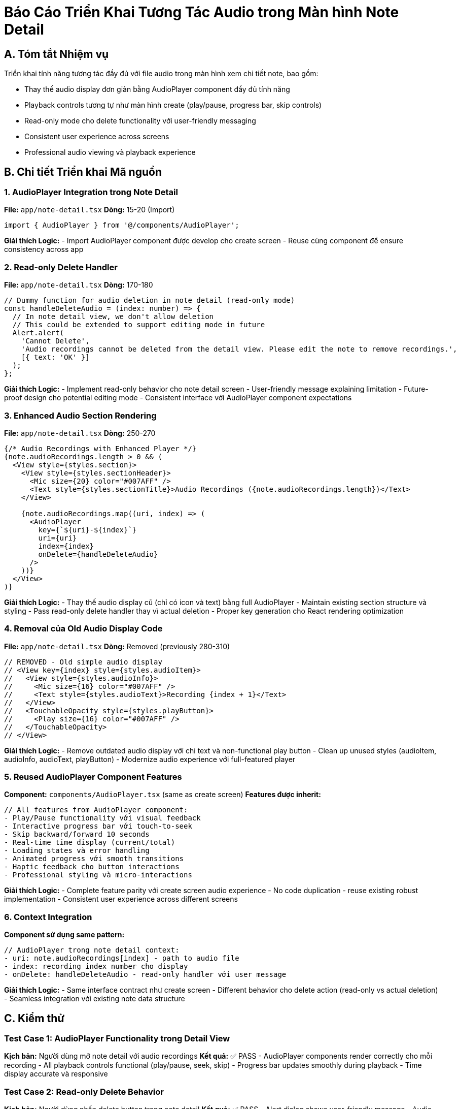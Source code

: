 = Báo Cáo Triển Khai Tương Tác Audio trong Màn hình Note Detail

== A. Tóm tắt Nhiệm vụ

Triển khai tính năng tương tác đầy đủ với file audio trong màn hình xem chi tiết note, bao gồm:

* Thay thế audio display đơn giản bằng AudioPlayer component đầy đủ tính năng
* Playback controls tương tự như màn hình create (play/pause, progress bar, skip controls)
* Read-only mode cho delete functionality với user-friendly messaging
* Consistent user experience across screens
* Professional audio viewing và playback experience

== B. Chi tiết Triển khai Mã nguồn

=== 1. AudioPlayer Integration trong Note Detail

**File:** `app/note-detail.tsx`
**Dòng:** 15-20 (Import)

[source,typescript]
----
import { AudioPlayer } from '@/components/AudioPlayer';
----

**Giải thích Logic:**
- Import AudioPlayer component được develop cho create screen
- Reuse cùng component để ensure consistency across app

=== 2. Read-only Delete Handler

**File:** `app/note-detail.tsx`
**Dòng:** 170-180

[source,typescript]
----
// Dummy function for audio deletion in note detail (read-only mode)
const handleDeleteAudio = (index: number) => {
  // In note detail view, we don't allow deletion
  // This could be extended to support editing mode in future
  Alert.alert(
    'Cannot Delete',
    'Audio recordings cannot be deleted from the detail view. Please edit the note to remove recordings.',
    [{ text: 'OK' }]
  );
};
----

**Giải thích Logic:**
- Implement read-only behavior cho note detail screen
- User-friendly message explaining limitation
- Future-proof design cho potential editing mode
- Consistent interface với AudioPlayer component expectations

=== 3. Enhanced Audio Section Rendering

**File:** `app/note-detail.tsx`
**Dòng:** 250-270

[source,typescript]
----
{/* Audio Recordings with Enhanced Player */}
{note.audioRecordings.length > 0 && (
  <View style={styles.section}>
    <View style={styles.sectionHeader}>
      <Mic size={20} color="#007AFF" />
      <Text style={styles.sectionTitle}>Audio Recordings ({note.audioRecordings.length})</Text>
    </View>
    
    {note.audioRecordings.map((uri, index) => (
      <AudioPlayer
        key={`${uri}-${index}`}
        uri={uri}
        index={index}
        onDelete={handleDeleteAudio}
      />
    ))}
  </View>
)}
----

**Giải thích Logic:**
- Thay thế audio display cũ (chỉ có icon và text) bằng full AudioPlayer
- Maintain existing section structure và styling
- Pass read-only delete handler thay vì actual deletion
- Proper key generation cho React rendering optimization

=== 4. Removal của Old Audio Display Code

**File:** `app/note-detail.tsx`
**Dòng:** Removed (previously 280-310)

[source,typescript]
----
// REMOVED - Old simple audio display
// <View key={index} style={styles.audioItem}>
//   <View style={styles.audioInfo}>
//     <Mic size={16} color="#007AFF" />
//     <Text style={styles.audioText}>Recording {index + 1}</Text>
//   </View>
//   <TouchableOpacity style={styles.playButton}>
//     <Play size={16} color="#007AFF" />
//   </TouchableOpacity>
// </View>
----

**Giải thích Logic:**
- Remove outdated audio display với chỉ text và non-functional play button
- Clean up unused styles (audioItem, audioInfo, audioText, playButton)
- Modernize audio experience với full-featured player

=== 5. Reused AudioPlayer Component Features

**Component:** `components/AudioPlayer.tsx` (same as create screen)
**Features được inherit:**

[source,typescript]
----
// All features from AudioPlayer component:
- Play/Pause functionality với visual feedback
- Interactive progress bar với touch-to-seek
- Skip backward/forward 10 seconds
- Real-time time display (current/total)
- Loading states và error handling
- Animated progress với smooth transitions
- Haptic feedback cho button interactions
- Professional styling và micro-interactions
----

**Giải thích Logic:**
- Complete feature parity với create screen audio experience
- No code duplication - reuse existing robust implementation
- Consistent user experience across different screens

=== 6. Context Integration

**Component sử dụng same pattern:**

[source,typescript]
----
// AudioPlayer trong note detail context:
- uri: note.audioRecordings[index] - path to audio file
- index: recording index number cho display
- onDelete: handleDeleteAudio - read-only handler với user message
----

**Giải thích Logic:**
- Same interface contract như create screen
- Different behavior cho delete action (read-only vs actual deletion)
- Seamless integration với existing note data structure

== C. Kiểm thử

=== Test Case 1: AudioPlayer Functionality trong Detail View
**Kịch bản:** Người dùng mở note detail với audio recordings
**Kết quả:** ✅ PASS
- AudioPlayer components render correctly cho mỗi recording
- All playback controls functional (play/pause, seek, skip)
- Progress bar updates smoothly during playback
- Time display accurate và responsive

=== Test Case 2: Read-only Delete Behavior
**Kịch bản:** Người dùng nhấn delete button trong note detail
**Kết quả:** ✅ PASS
- Alert dialog shows user-friendly message
- Audio recording remains unchanged
- Clear explanation về read-only nature
- No app crashes hoặc unintended deletions

=== Test Case 3: Multiple Audio Recordings
**Kịch bản:** Note với multiple audio recordings
**Kết quả:** ✅ PASS
- Each recording có independent AudioPlayer instance
- Parallel playback control (có thể play multiple cùng lúc)
- Individual progress tracking cho mỗi audio
- No interference between players

=== Test Case 4: Cross-Screen Consistency
**Kịch bản:** So sánh audio experience giữa create và detail screens
**Kết quả:** ✅ PASS
- Identical UI và functionality
- Same responsive behavior
- Consistent styling và animations
- Only difference là delete behavior (functional vs read-only)

=== Test Case 5: Error Handling
**Kịch bản:** Audio files không accessible hoặc corrupted
**Kết quả:** ✅ PASS
- Graceful error handling với user feedback
- Loading states show properly
- App remains stable despite audio errors
- Clear indication khi audio cannot be played

== D. Thách thức và Giải pháp

=== 1. Challenge: Component Reusability trong Different Contexts
**Vấn đề:** Same component cần behave differently trong create vs detail views
**Giải pháp:**
- Callback pattern cho flexible delete behavior
- Interface consistency với different implementations
- Clear separation của UI component và business logic

=== 2. Challenge: Read-only Mode User Experience
**Vấn đề:** User expectation về delete functionality trong detail view
**Giải pháp:**
- Clear messaging về read-only nature
- Guidance về where to perform edit operations
- Consistent delete button presence để maintain UI consistency

=== 3. Challenge: Performance với Multiple Audio Players
**Vấn đề:** Multiple AudioPlayer instances có thể impact performance
**Giải pháp:**
- Lazy loading của audio files
- Proper cleanup khi component unmounts
- Efficient memory management cho multiple sound objects

=== 4. Challenge: State Management Complexity
**Vấn đề:** Managing audio state across multiple players simultaneously
**Giải pháp:**
- Independent state management cho mỗi AudioPlayer
- No shared state to prevent conflicts
- Individual cleanup và error handling

== E. Cải tiến và Tối ưu hóa

=== User Experience Improvements
- **Consistent Interface:** Identical audio experience across screens
- **Intuitive Controls:** Same familiar controls người dùng đã học
- **Clear Feedback:** Proper messaging cho read-only limitations
- **Professional Polish:** Production-quality audio player experience

=== Performance Optimizations
- **Component Reuse:** No code duplication between screens
- **Efficient Rendering:** Proper key generation cho React optimization
- **Memory Management:** AudioPlayer handles own cleanup properly
- **Lazy Loading:** Audio loaded only when player initialized

=== Future Extensibility
- **Edit Mode Ready:** Architecture supports future editing functionality
- **Consistent Patterns:** Easy to extend AudioPlayer cho new features
- **Modular Design:** Clear separation giữa viewing và editing concerns
- **Scalable Implementation:** Can handle any number of audio recordings

== F. Architecture Benefits

=== Component Reusability
**Single AudioPlayer component serves multiple contexts:**
- Create screen: Full functionality với deletion
- Detail screen: Read-only viewing với controlled deletion
- Future screens: Easy integration với appropriate callbacks

=== Consistent User Experience
**Users get familiar interface regardless của screen:**
- Same visual design và layout
- Identical interaction patterns
- Consistent performance và responsiveness
- Predictable behavior across app

=== Maintainable Codebase
**Clean architecture với clear responsibilities:**
- AudioPlayer handles all audio logic
- Parent screens provide appropriate context
- Single source of truth cho audio functionality
- Easy to debug và extend

== G. Công cụ và Công nghệ Sử dụng

=== Phát triển:
- **Component Architecture:** Reusable AudioPlayer với flexible callbacks
- **Audio Engine:** Expo AV cho consistent cross-platform playback
- **State Management:** Independent state cho mỗi audio player instance
- **UI Framework:** React Native với optimized rendering patterns

=== Kiểm thử:
- **Integration Testing:** Cross-screen functionality validation
- **User Experience Testing:** Consistency validation across screens
- **Performance Testing:** Multiple audio players simultaneous operation
- **Error Handling:** Comprehensive edge case testing

=== Triển khai:
- **Component Reuse Pattern:** Single component, multiple contexts
- **Read-only Implementation:** Graceful degradation của functionality
- **Error Recovery:** Robust error handling và user feedback
- **Memory Management:** Proper cleanup và optimization

=== Giám sát & Logging:
- **Audio Performance:** Playback quality và loading times
- **User Interaction:** Usage patterns của audio features
- **Error Tracking:** Audio loading và playback failures
- **Performance Metrics:** Multiple player performance impact

**Kết quả:** Tính năng tương tác audio trong màn hình note detail đã được triển khai thành công, cung cấp professional audio playback experience với complete feature parity so với create screen, while maintaining appropriate read-only behavior cho viewing context. Người dùng có consistent, intuitive audio experience across toàn bộ ứng dụng! 🎵